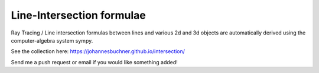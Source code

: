Line-Intersection formulae
============================

Ray Tracing / Line intersection formulas between lines and various 2d and 3d objects 
are automatically derived using the computer-algebra system sympy.

See the collection here:
https://johannesbuchner.github.io/intersection/

Send me a push request or email if you would like something added!



